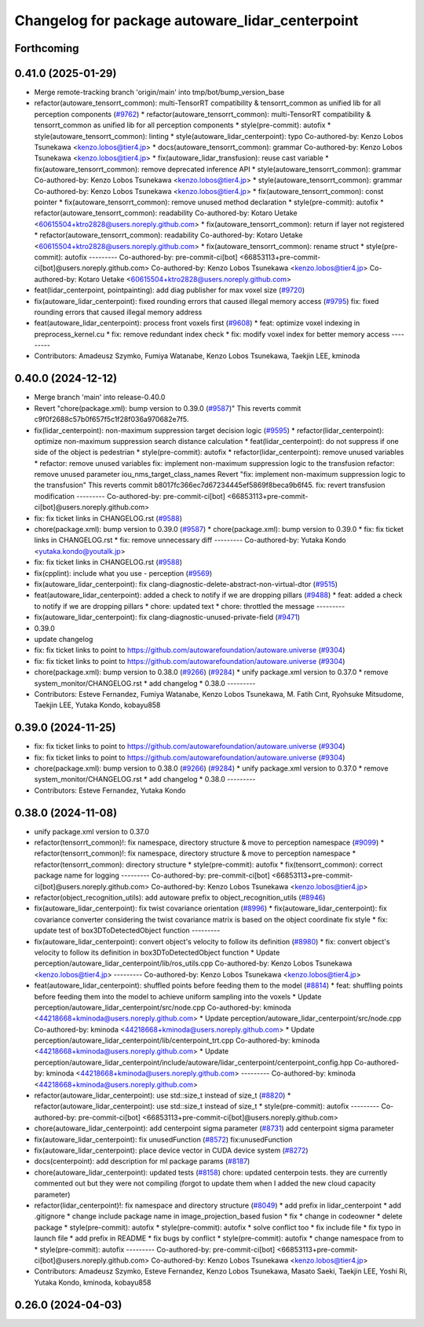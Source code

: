^^^^^^^^^^^^^^^^^^^^^^^^^^^^^^^^^^^^^^^^^^^^^^^^
Changelog for package autoware_lidar_centerpoint
^^^^^^^^^^^^^^^^^^^^^^^^^^^^^^^^^^^^^^^^^^^^^^^^

Forthcoming
-----------

0.41.0 (2025-01-29)
-------------------
* Merge remote-tracking branch 'origin/main' into tmp/bot/bump_version_base
* refactor(autoware_tensorrt_common): multi-TensorRT compatibility & tensorrt_common as unified lib for all perception components (`#9762 <https://github.com/autowarefoundation/autoware.universe/issues/9762>`_)
  * refactor(autoware_tensorrt_common): multi-TensorRT compatibility & tensorrt_common as unified lib for all perception components
  * style(pre-commit): autofix
  * style(autoware_tensorrt_common): linting
  * style(autoware_lidar_centerpoint): typo
  Co-authored-by: Kenzo Lobos Tsunekawa <kenzo.lobos@tier4.jp>
  * docs(autoware_tensorrt_common): grammar
  Co-authored-by: Kenzo Lobos Tsunekawa <kenzo.lobos@tier4.jp>
  * fix(autoware_lidar_transfusion): reuse cast variable
  * fix(autoware_tensorrt_common): remove deprecated inference API
  * style(autoware_tensorrt_common): grammar
  Co-authored-by: Kenzo Lobos Tsunekawa <kenzo.lobos@tier4.jp>
  * style(autoware_tensorrt_common): grammar
  Co-authored-by: Kenzo Lobos Tsunekawa <kenzo.lobos@tier4.jp>
  * fix(autoware_tensorrt_common): const pointer
  * fix(autoware_tensorrt_common): remove unused method declaration
  * style(pre-commit): autofix
  * refactor(autoware_tensorrt_common): readability
  Co-authored-by: Kotaro Uetake <60615504+ktro2828@users.noreply.github.com>
  * fix(autoware_tensorrt_common): return if layer not registered
  * refactor(autoware_tensorrt_common): readability
  Co-authored-by: Kotaro Uetake <60615504+ktro2828@users.noreply.github.com>
  * fix(autoware_tensorrt_common): rename struct
  * style(pre-commit): autofix
  ---------
  Co-authored-by: pre-commit-ci[bot] <66853113+pre-commit-ci[bot]@users.noreply.github.com>
  Co-authored-by: Kenzo Lobos Tsunekawa <kenzo.lobos@tier4.jp>
  Co-authored-by: Kotaro Uetake <60615504+ktro2828@users.noreply.github.com>
* feat(lidar_centerpoint, pointpainting): add diag publisher for max voxel size (`#9720 <https://github.com/autowarefoundation/autoware.universe/issues/9720>`_)
* fix(autoware_lidar_centerpoint): fixed rounding errors that caused illegal memory access (`#9795 <https://github.com/autowarefoundation/autoware.universe/issues/9795>`_)
  fix: fixed rounding errors that caused illegal memory address
* feat(autoware_lidar_centerpoint): process front voxels first (`#9608 <https://github.com/autowarefoundation/autoware.universe/issues/9608>`_)
  * feat: optimize voxel indexing in preprocess_kernel.cu
  * fix: remove redundant index check
  * fix: modify voxel index for better memory access
  ---------
* Contributors: Amadeusz Szymko, Fumiya Watanabe, Kenzo Lobos Tsunekawa, Taekjin LEE, kminoda

0.40.0 (2024-12-12)
-------------------
* Merge branch 'main' into release-0.40.0
* Revert "chore(package.xml): bump version to 0.39.0 (`#9587 <https://github.com/autowarefoundation/autoware.universe/issues/9587>`_)"
  This reverts commit c9f0f2688c57b0f657f5c1f28f036a970682e7f5.
* fix(lidar_centerpoint): non-maximum suppression target decision logic (`#9595 <https://github.com/autowarefoundation/autoware.universe/issues/9595>`_)
  * refactor(lidar_centerpoint): optimize non-maximum suppression search distance calculation
  * feat(lidar_centerpoint): do not suppress if one side of the object is pedestrian
  * style(pre-commit): autofix
  * refactor(lidar_centerpoint): remove unused variables
  * refactor: remove unused variables
  fix: implement non-maximum suppression logic to the transfusion
  refactor: remove unused parameter iou_nms_target_class_names
  Revert "fix: implement non-maximum suppression logic to the transfusion"
  This reverts commit b8017fc366ec7d67234445ef5869f8beca9b6f45.
  fix: revert transfusion modification
  ---------
  Co-authored-by: pre-commit-ci[bot] <66853113+pre-commit-ci[bot]@users.noreply.github.com>
* fix: fix ticket links in CHANGELOG.rst (`#9588 <https://github.com/autowarefoundation/autoware.universe/issues/9588>`_)
* chore(package.xml): bump version to 0.39.0 (`#9587 <https://github.com/autowarefoundation/autoware.universe/issues/9587>`_)
  * chore(package.xml): bump version to 0.39.0
  * fix: fix ticket links in CHANGELOG.rst
  * fix: remove unnecessary diff
  ---------
  Co-authored-by: Yutaka Kondo <yutaka.kondo@youtalk.jp>
* fix: fix ticket links in CHANGELOG.rst (`#9588 <https://github.com/autowarefoundation/autoware.universe/issues/9588>`_)
* fix(cpplint): include what you use - perception (`#9569 <https://github.com/autowarefoundation/autoware.universe/issues/9569>`_)
* fix(autoware_lidar_centerpoint): fix clang-diagnostic-delete-abstract-non-virtual-dtor (`#9515 <https://github.com/autowarefoundation/autoware.universe/issues/9515>`_)
* feat(autoware_lidar_centerpoint): added a check to notify if we are dropping pillars (`#9488 <https://github.com/autowarefoundation/autoware.universe/issues/9488>`_)
  * feat: added a check to notify if we are dropping pillars
  * chore: updated text
  * chore: throttled the message
  ---------
* fix(autoware_lidar_centerpoint): fix clang-diagnostic-unused-private-field (`#9471 <https://github.com/autowarefoundation/autoware.universe/issues/9471>`_)
* 0.39.0
* update changelog
* fix: fix ticket links to point to https://github.com/autowarefoundation/autoware.universe (`#9304 <https://github.com/autowarefoundation/autoware.universe/issues/9304>`_)
* fix: fix ticket links to point to https://github.com/autowarefoundation/autoware.universe (`#9304 <https://github.com/autowarefoundation/autoware.universe/issues/9304>`_)
* chore(package.xml): bump version to 0.38.0 (`#9266 <https://github.com/autowarefoundation/autoware.universe/issues/9266>`_) (`#9284 <https://github.com/autowarefoundation/autoware.universe/issues/9284>`_)
  * unify package.xml version to 0.37.0
  * remove system_monitor/CHANGELOG.rst
  * add changelog
  * 0.38.0
  ---------
* Contributors: Esteve Fernandez, Fumiya Watanabe, Kenzo Lobos Tsunekawa, M. Fatih Cırıt, Ryohsuke Mitsudome, Taekjin LEE, Yutaka Kondo, kobayu858

0.39.0 (2024-11-25)
-------------------
* fix: fix ticket links to point to https://github.com/autowarefoundation/autoware.universe (`#9304 <https://github.com/autowarefoundation/autoware.universe/issues/9304>`_)
* fix: fix ticket links to point to https://github.com/autowarefoundation/autoware.universe (`#9304 <https://github.com/autowarefoundation/autoware.universe/issues/9304>`_)
* chore(package.xml): bump version to 0.38.0 (`#9266 <https://github.com/autowarefoundation/autoware.universe/issues/9266>`_) (`#9284 <https://github.com/autowarefoundation/autoware.universe/issues/9284>`_)
  * unify package.xml version to 0.37.0
  * remove system_monitor/CHANGELOG.rst
  * add changelog
  * 0.38.0
  ---------
* Contributors: Esteve Fernandez, Yutaka Kondo

0.38.0 (2024-11-08)
-------------------
* unify package.xml version to 0.37.0
* refactor(tensorrt_common)!: fix namespace, directory structure & move to perception namespace (`#9099 <https://github.com/autowarefoundation/autoware.universe/issues/9099>`_)
  * refactor(tensorrt_common)!: fix namespace, directory structure & move to perception namespace
  * refactor(tensorrt_common): directory structure
  * style(pre-commit): autofix
  * fix(tensorrt_common): correct package name for logging
  ---------
  Co-authored-by: pre-commit-ci[bot] <66853113+pre-commit-ci[bot]@users.noreply.github.com>
  Co-authored-by: Kenzo Lobos Tsunekawa <kenzo.lobos@tier4.jp>
* refactor(object_recognition_utils): add autoware prefix to object_recognition_utils (`#8946 <https://github.com/autowarefoundation/autoware.universe/issues/8946>`_)
* fix(autoware_lidar_centerpoint): fix twist covariance orientation (`#8996 <https://github.com/autowarefoundation/autoware.universe/issues/8996>`_)
  * fix(autoware_lidar_centerpoint): fix covariance converter considering the twist covariance matrix is based on the object coordinate
  fix style
  * fix: update test of box3DToDetectedObject function
  ---------
* fix(autoware_lidar_centerpoint): convert object's velocity to follow its definition (`#8980 <https://github.com/autowarefoundation/autoware.universe/issues/8980>`_)
  * fix: convert object's velocity to follow its definition in box3DToDetectedObject function
  * Update perception/autoware_lidar_centerpoint/lib/ros_utils.cpp
  Co-authored-by: Kenzo Lobos Tsunekawa <kenzo.lobos@tier4.jp>
  ---------
  Co-authored-by: Kenzo Lobos Tsunekawa <kenzo.lobos@tier4.jp>
* feat(autoware_lidar_centerpoint): shuffled points before feeding them to the model (`#8814 <https://github.com/autowarefoundation/autoware.universe/issues/8814>`_)
  * feat: shuffling points before feeding them into the model to achieve uniform sampling into the voxels
  * Update perception/autoware_lidar_centerpoint/src/node.cpp
  Co-authored-by: kminoda <44218668+kminoda@users.noreply.github.com>
  * Update perception/autoware_lidar_centerpoint/src/node.cpp
  Co-authored-by: kminoda <44218668+kminoda@users.noreply.github.com>
  * Update perception/autoware_lidar_centerpoint/lib/centerpoint_trt.cpp
  Co-authored-by: kminoda <44218668+kminoda@users.noreply.github.com>
  * Update perception/autoware_lidar_centerpoint/include/autoware/lidar_centerpoint/centerpoint_config.hpp
  Co-authored-by: kminoda <44218668+kminoda@users.noreply.github.com>
  ---------
  Co-authored-by: kminoda <44218668+kminoda@users.noreply.github.com>
* refactor(autoware_lidar_centerpoint): use std::size_t instead of size_t (`#8820 <https://github.com/autowarefoundation/autoware.universe/issues/8820>`_)
  * refactor(autoware_lidar_centerpoint): use std::size_t instead of size_t
  * style(pre-commit): autofix
  ---------
  Co-authored-by: pre-commit-ci[bot] <66853113+pre-commit-ci[bot]@users.noreply.github.com>
* chore(autoware_lidar_centerpoint): add centerpoint sigma parameter (`#8731 <https://github.com/autowarefoundation/autoware.universe/issues/8731>`_)
  add centerpoint sigma parameter
* fix(autoware_lidar_centerpoint): fix unusedFunction (`#8572 <https://github.com/autowarefoundation/autoware.universe/issues/8572>`_)
  fix:unusedFunction
* fix(autoware_lidar_centerpoint): place device vector in CUDA device system (`#8272 <https://github.com/autowarefoundation/autoware.universe/issues/8272>`_)
* docs(centerpoint): add description for ml package params (`#8187 <https://github.com/autowarefoundation/autoware.universe/issues/8187>`_)
* chore(autoware_lidar_centerpoint): updated tests (`#8158 <https://github.com/autowarefoundation/autoware.universe/issues/8158>`_)
  chore: updated centerpoin tests. they are currently commented out but they were not compiling (forgot to update them when I added the new cloud capacity parameter)
* refactor(lidar_centerpoint)!: fix namespace and directory structure (`#8049 <https://github.com/autowarefoundation/autoware.universe/issues/8049>`_)
  * add prefix in lidar_centerpoint
  * add .gitignore
  * change include package name in image_projection_based fusion
  * fix
  * change in codeowner
  * delete package
  * style(pre-commit): autofix
  * style(pre-commit): autofix
  * solve conflict too
  * fix include file
  * fix typo in launch file
  * add prefix in README
  * fix bugs by conflict
  * style(pre-commit): autofix
  * change namespace from  to
  * style(pre-commit): autofix
  ---------
  Co-authored-by: pre-commit-ci[bot] <66853113+pre-commit-ci[bot]@users.noreply.github.com>
  Co-authored-by: Kenzo Lobos Tsunekawa <kenzo.lobos@tier4.jp>
* Contributors: Amadeusz Szymko, Esteve Fernandez, Kenzo Lobos Tsunekawa, Masato Saeki, Taekjin LEE, Yoshi Ri, Yutaka Kondo, kminoda, kobayu858

0.26.0 (2024-04-03)
-------------------
